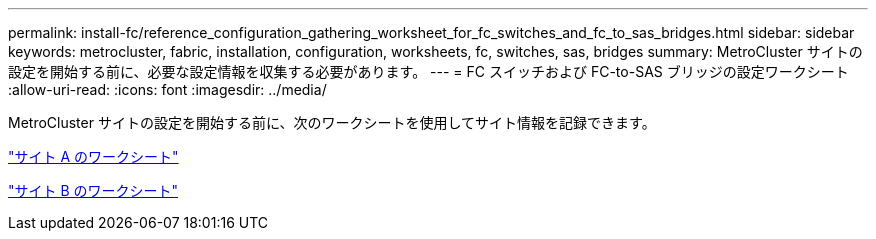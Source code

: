 ---
permalink: install-fc/reference_configuration_gathering_worksheet_for_fc_switches_and_fc_to_sas_bridges.html 
sidebar: sidebar 
keywords: metrocluster, fabric, installation, configuration, worksheets, fc, switches, sas, bridges 
summary: MetroCluster サイトの設定を開始する前に、必要な設定情報を収集する必要があります。 
---
= FC スイッチおよび FC-to-SAS ブリッジの設定ワークシート
:allow-uri-read: 
:icons: font
:imagesdir: ../media/


[role="lead"]
MetroCluster サイトの設定を開始する前に、次のワークシートを使用してサイト情報を記録できます。

link:media/MetroCluster-FC_setup_worksheet_site-A.csv["サイト A のワークシート"]

link:media/MetroCluster-FC_setup_worksheet_site-B.csv["サイト B のワークシート"]
